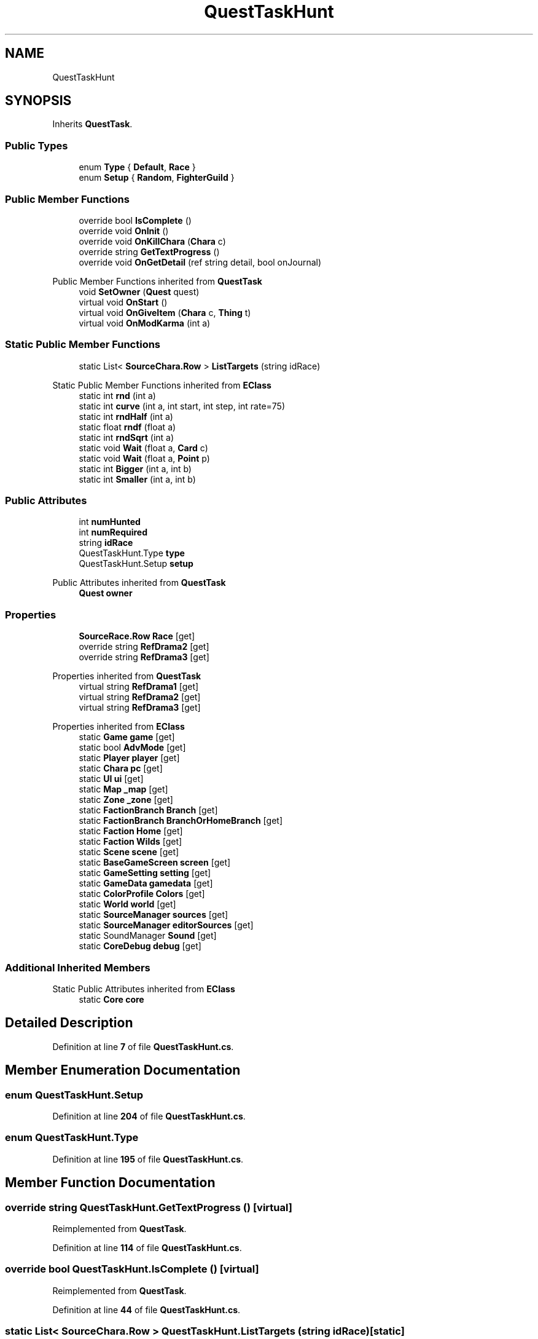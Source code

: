 .TH "QuestTaskHunt" 3 "Elin Modding Docs Doc" \" -*- nroff -*-
.ad l
.nh
.SH NAME
QuestTaskHunt
.SH SYNOPSIS
.br
.PP
.PP
Inherits \fBQuestTask\fP\&.
.SS "Public Types"

.in +1c
.ti -1c
.RI "enum \fBType\fP { \fBDefault\fP, \fBRace\fP }"
.br
.ti -1c
.RI "enum \fBSetup\fP { \fBRandom\fP, \fBFighterGuild\fP }"
.br
.in -1c
.SS "Public Member Functions"

.in +1c
.ti -1c
.RI "override bool \fBIsComplete\fP ()"
.br
.ti -1c
.RI "override void \fBOnInit\fP ()"
.br
.ti -1c
.RI "override void \fBOnKillChara\fP (\fBChara\fP c)"
.br
.ti -1c
.RI "override string \fBGetTextProgress\fP ()"
.br
.ti -1c
.RI "override void \fBOnGetDetail\fP (ref string detail, bool onJournal)"
.br
.in -1c

Public Member Functions inherited from \fBQuestTask\fP
.in +1c
.ti -1c
.RI "void \fBSetOwner\fP (\fBQuest\fP quest)"
.br
.ti -1c
.RI "virtual void \fBOnStart\fP ()"
.br
.ti -1c
.RI "virtual void \fBOnGiveItem\fP (\fBChara\fP c, \fBThing\fP t)"
.br
.ti -1c
.RI "virtual void \fBOnModKarma\fP (int a)"
.br
.in -1c
.SS "Static Public Member Functions"

.in +1c
.ti -1c
.RI "static List< \fBSourceChara\&.Row\fP > \fBListTargets\fP (string idRace)"
.br
.in -1c

Static Public Member Functions inherited from \fBEClass\fP
.in +1c
.ti -1c
.RI "static int \fBrnd\fP (int a)"
.br
.ti -1c
.RI "static int \fBcurve\fP (int a, int start, int step, int rate=75)"
.br
.ti -1c
.RI "static int \fBrndHalf\fP (int a)"
.br
.ti -1c
.RI "static float \fBrndf\fP (float a)"
.br
.ti -1c
.RI "static int \fBrndSqrt\fP (int a)"
.br
.ti -1c
.RI "static void \fBWait\fP (float a, \fBCard\fP c)"
.br
.ti -1c
.RI "static void \fBWait\fP (float a, \fBPoint\fP p)"
.br
.ti -1c
.RI "static int \fBBigger\fP (int a, int b)"
.br
.ti -1c
.RI "static int \fBSmaller\fP (int a, int b)"
.br
.in -1c
.SS "Public Attributes"

.in +1c
.ti -1c
.RI "int \fBnumHunted\fP"
.br
.ti -1c
.RI "int \fBnumRequired\fP"
.br
.ti -1c
.RI "string \fBidRace\fP"
.br
.ti -1c
.RI "QuestTaskHunt\&.Type \fBtype\fP"
.br
.ti -1c
.RI "QuestTaskHunt\&.Setup \fBsetup\fP"
.br
.in -1c

Public Attributes inherited from \fBQuestTask\fP
.in +1c
.ti -1c
.RI "\fBQuest\fP \fBowner\fP"
.br
.in -1c
.SS "Properties"

.in +1c
.ti -1c
.RI "\fBSourceRace\&.Row\fP \fBRace\fP\fR [get]\fP"
.br
.ti -1c
.RI "override string \fBRefDrama2\fP\fR [get]\fP"
.br
.ti -1c
.RI "override string \fBRefDrama3\fP\fR [get]\fP"
.br
.in -1c

Properties inherited from \fBQuestTask\fP
.in +1c
.ti -1c
.RI "virtual string \fBRefDrama1\fP\fR [get]\fP"
.br
.ti -1c
.RI "virtual string \fBRefDrama2\fP\fR [get]\fP"
.br
.ti -1c
.RI "virtual string \fBRefDrama3\fP\fR [get]\fP"
.br
.in -1c

Properties inherited from \fBEClass\fP
.in +1c
.ti -1c
.RI "static \fBGame\fP \fBgame\fP\fR [get]\fP"
.br
.ti -1c
.RI "static bool \fBAdvMode\fP\fR [get]\fP"
.br
.ti -1c
.RI "static \fBPlayer\fP \fBplayer\fP\fR [get]\fP"
.br
.ti -1c
.RI "static \fBChara\fP \fBpc\fP\fR [get]\fP"
.br
.ti -1c
.RI "static \fBUI\fP \fBui\fP\fR [get]\fP"
.br
.ti -1c
.RI "static \fBMap\fP \fB_map\fP\fR [get]\fP"
.br
.ti -1c
.RI "static \fBZone\fP \fB_zone\fP\fR [get]\fP"
.br
.ti -1c
.RI "static \fBFactionBranch\fP \fBBranch\fP\fR [get]\fP"
.br
.ti -1c
.RI "static \fBFactionBranch\fP \fBBranchOrHomeBranch\fP\fR [get]\fP"
.br
.ti -1c
.RI "static \fBFaction\fP \fBHome\fP\fR [get]\fP"
.br
.ti -1c
.RI "static \fBFaction\fP \fBWilds\fP\fR [get]\fP"
.br
.ti -1c
.RI "static \fBScene\fP \fBscene\fP\fR [get]\fP"
.br
.ti -1c
.RI "static \fBBaseGameScreen\fP \fBscreen\fP\fR [get]\fP"
.br
.ti -1c
.RI "static \fBGameSetting\fP \fBsetting\fP\fR [get]\fP"
.br
.ti -1c
.RI "static \fBGameData\fP \fBgamedata\fP\fR [get]\fP"
.br
.ti -1c
.RI "static \fBColorProfile\fP \fBColors\fP\fR [get]\fP"
.br
.ti -1c
.RI "static \fBWorld\fP \fBworld\fP\fR [get]\fP"
.br
.ti -1c
.RI "static \fBSourceManager\fP \fBsources\fP\fR [get]\fP"
.br
.ti -1c
.RI "static \fBSourceManager\fP \fBeditorSources\fP\fR [get]\fP"
.br
.ti -1c
.RI "static SoundManager \fBSound\fP\fR [get]\fP"
.br
.ti -1c
.RI "static \fBCoreDebug\fP \fBdebug\fP\fR [get]\fP"
.br
.in -1c
.SS "Additional Inherited Members"


Static Public Attributes inherited from \fBEClass\fP
.in +1c
.ti -1c
.RI "static \fBCore\fP \fBcore\fP"
.br
.in -1c
.SH "Detailed Description"
.PP 
Definition at line \fB7\fP of file \fBQuestTaskHunt\&.cs\fP\&.
.SH "Member Enumeration Documentation"
.PP 
.SS "enum QuestTaskHunt\&.Setup"

.PP
Definition at line \fB204\fP of file \fBQuestTaskHunt\&.cs\fP\&.
.SS "enum QuestTaskHunt\&.Type"

.PP
Definition at line \fB195\fP of file \fBQuestTaskHunt\&.cs\fP\&.
.SH "Member Function Documentation"
.PP 
.SS "override string QuestTaskHunt\&.GetTextProgress ()\fR [virtual]\fP"

.PP
Reimplemented from \fBQuestTask\fP\&.
.PP
Definition at line \fB114\fP of file \fBQuestTaskHunt\&.cs\fP\&.
.SS "override bool QuestTaskHunt\&.IsComplete ()\fR [virtual]\fP"

.PP
Reimplemented from \fBQuestTask\fP\&.
.PP
Definition at line \fB44\fP of file \fBQuestTaskHunt\&.cs\fP\&.
.SS "static List< \fBSourceChara\&.Row\fP > QuestTaskHunt\&.ListTargets (string idRace)\fR [static]\fP"

.PP
Definition at line \fB50\fP of file \fBQuestTaskHunt\&.cs\fP\&.
.SS "override void QuestTaskHunt\&.OnGetDetail (ref string detail, bool onJournal)\fR [virtual]\fP"

.PP
Reimplemented from \fBQuestTask\fP\&.
.PP
Definition at line \fB124\fP of file \fBQuestTaskHunt\&.cs\fP\&.
.SS "override void QuestTaskHunt\&.OnInit ()\fR [virtual]\fP"

.PP
Reimplemented from \fBQuestTask\fP\&.
.PP
Definition at line \fB64\fP of file \fBQuestTaskHunt\&.cs\fP\&.
.SS "override void QuestTaskHunt\&.OnKillChara (\fBChara\fP c)\fR [virtual]\fP"

.PP
Reimplemented from \fBQuestTask\fP\&.
.PP
Definition at line \fB90\fP of file \fBQuestTaskHunt\&.cs\fP\&.
.SH "Member Data Documentation"
.PP 
.SS "string QuestTaskHunt\&.idRace"

.PP
Definition at line \fB185\fP of file \fBQuestTaskHunt\&.cs\fP\&.
.SS "int QuestTaskHunt\&.numHunted"

.PP
Definition at line \fB177\fP of file \fBQuestTaskHunt\&.cs\fP\&.
.SS "int QuestTaskHunt\&.numRequired"

.PP
Definition at line \fB181\fP of file \fBQuestTaskHunt\&.cs\fP\&.
.SS "QuestTaskHunt\&.Setup QuestTaskHunt\&.setup"

.PP
Definition at line \fB192\fP of file \fBQuestTaskHunt\&.cs\fP\&.
.SS "QuestTaskHunt\&.Type QuestTaskHunt\&.type"

.PP
Definition at line \fB189\fP of file \fBQuestTaskHunt\&.cs\fP\&.
.SH "Property Documentation"
.PP 
.SS "\fBSourceRace\&.Row\fP QuestTaskHunt\&.Race\fR [get]\fP"

.PP
Definition at line \fB11\fP of file \fBQuestTaskHunt\&.cs\fP\&.
.SS "override string QuestTaskHunt\&.RefDrama2\fR [get]\fP"

.PP
Definition at line \fB21\fP of file \fBQuestTaskHunt\&.cs\fP\&.
.SS "override string QuestTaskHunt\&.RefDrama3\fR [get]\fP"

.PP
Definition at line \fB35\fP of file \fBQuestTaskHunt\&.cs\fP\&.

.SH "Author"
.PP 
Generated automatically by Doxygen for Elin Modding Docs Doc from the source code\&.
